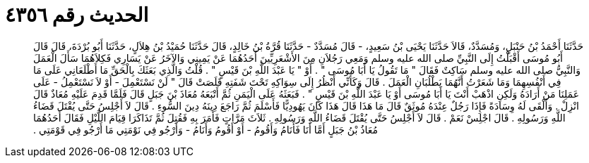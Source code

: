 
= الحديث رقم ٤٣٥٦

[quote.hadith]
حَدَّثَنَا أَحْمَدُ بْنُ حَنْبَلٍ، وَمُسَدَّدٌ، قَالاَ حَدَّثَنَا يَحْيَى بْنُ سَعِيدٍ، - قَالَ مُسَدَّدٌ - حَدَّثَنَا قُرَّةُ بْنُ خَالِدٍ، قَالَ حَدَّثَنَا حُمَيْدُ بْنُ هِلاَلٍ، حَدَّثَنَا أَبُو بُرْدَةَ، قَالَ قَالَ أَبُو مُوسَى أَقْبَلْتُ إِلَى النَّبِيِّ صلى الله عليه وسلم وَمَعِي رَجُلاَنِ مِنَ الأَشْعَرِيِّينَ أَحَدُهُمَا عَنْ يَمِينِي وَالآخَرُ عَنْ يَسَارِي فَكِلاَهُمَا سَأَلَ الْعَمَلَ وَالنَّبِيُّ صلى الله عليه وسلم سَاكِتٌ فَقَالَ ‏"‏ مَا تَقُولُ يَا أَبَا مُوسَى ‏"‏ ‏.‏ أَوْ ‏"‏ يَا عَبْدَ اللَّهِ بْنَ قَيْسٍ ‏"‏ ‏.‏ قُلْتُ وَالَّذِي بَعَثَكَ بِالْحَقِّ مَا أَطْلَعَانِي عَلَى مَا فِي أَنْفُسِهِمَا وَمَا شَعَرْتُ أَنَّهُمَا يَطْلُبَانِ الْعَمَلَ ‏.‏ قَالَ وَكَأَنِّي أَنْظُرُ إِلَى سِوَاكِهِ تَحْتَ شَفَتِهِ قَلَصَتْ قَالَ ‏"‏ لَنْ نَسْتَعْمِلَ - أَوْ لاَ نَسْتَعْمِلُ - عَلَى عَمَلِنَا مَنْ أَرَادَهُ وَلَكِنِ اذْهَبْ أَنْتَ يَا أَبَا مُوسَى أَوْ يَا عَبْدَ اللَّهِ بْنَ قَيْسٍ ‏"‏ ‏.‏ فَبَعَثَهُ عَلَى الْيَمَنِ ثُمَّ أَتْبَعَهُ مُعَاذَ بْنَ جَبَلٍ قَالَ فَلَمَّا قَدِمَ عَلَيْهِ مُعَاذٌ قَالَ انْزِلْ ‏.‏ وَأَلْقَى لَهُ وِسَادَةً فَإِذَا رَجُلٌ عِنْدَهُ مُوثَقٌ قَالَ مَا هَذَا قَالَ هَذَا كَانَ يَهُودِيًّا فَأَسْلَمَ ثُمَّ رَاجَعَ دِينَهُ دِينَ السُّوءِ ‏.‏ قَالَ لاَ أَجْلِسُ حَتَّى يُقْتَلَ قَضَاءُ اللَّهِ وَرَسُولِهِ ‏.‏ قَالَ اجْلِسْ نَعَمْ ‏.‏ قَالَ لاَ أَجْلِسُ حَتَّى يُقْتَلَ قَضَاءُ اللَّهِ وَرَسُولِهِ ‏.‏ ثَلاَثَ مَرَّاتٍ فَأَمَرَ بِهِ فَقُتِلَ ثُمَّ تَذَاكَرَا قِيَامَ اللَّيْلِ فَقَالَ أَحَدُهُمَا مُعَاذُ بْنُ جَبَلٍ أَمَّا أَنَا فَأَنَامُ وَأَقُومُ - أَوْ أَقُومُ وَأَنَامُ - وَأَرْجُو فِي نَوْمَتِي مَا أَرْجُو فِي قَوْمَتِي ‏.‏